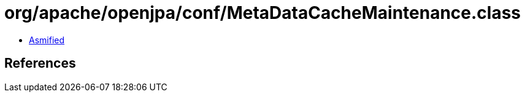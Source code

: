= org/apache/openjpa/conf/MetaDataCacheMaintenance.class

 - link:MetaDataCacheMaintenance-asmified.java[Asmified]

== References


